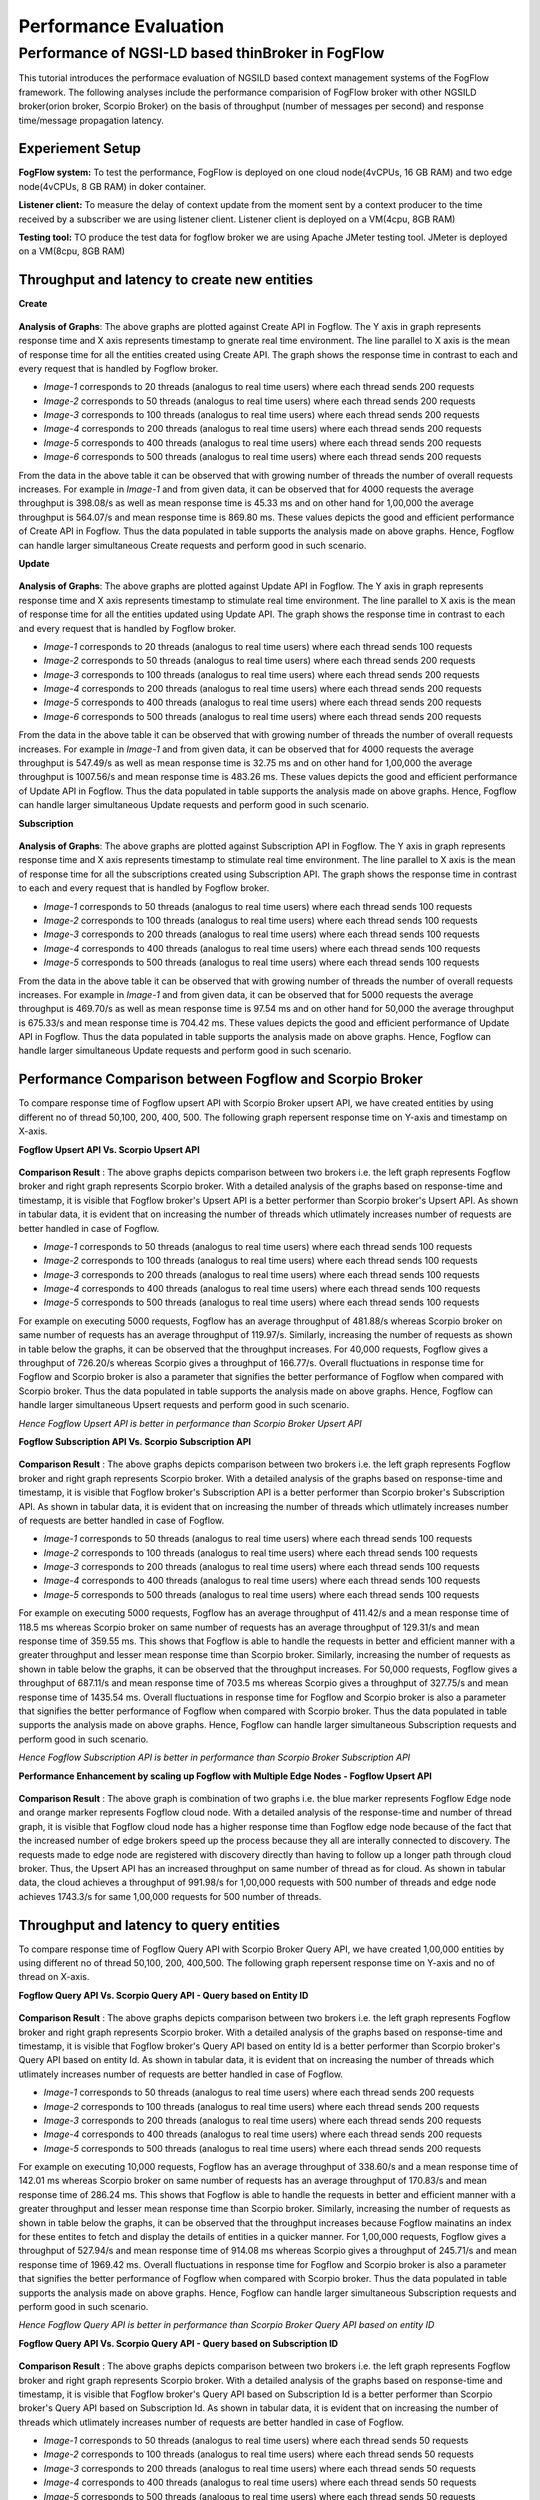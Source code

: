 *****************************************
Performance Evaluation
*****************************************


Performance of NGSI-LD based thinBroker in FogFlow 
================================================================

This tutorial introduces the performace evaluation of NGSILD based context management systems of the FogFlow framework. The following analyses include the performance comparision of FogFlow broker with other NGSILD broker(orion broker, Scorpio Broker) on the basis of throughput (number of messages per second) and response time/message propagation latency.


Experiement Setup
-------------------

**FogFlow system:** To test the performance, FogFlow is deployed on one cloud node(4vCPUs, 16 GB RAM) and two edge node(4vCPUs, 8 GB RAM) in doker container.

**Listener client:** To measure the delay of context update from the moment sent by a context producer to the time received by a subscriber we are using listener client. Listener client is deployed on a VM(4cpu, 8GB RAM)

**Testing tool:** TO produce the test data for fogflow broker we are using Apache JMeter testing tool. JMeter is deployed on a VM(8cpu, 8GB RAM)



Throughput and latency to create new entities
--------------------------------------------------

**Create**

.. figure:: figures/imgUpsertCreate.png

.. figure:: figures/imgUpsertCreate2.png

.. figure:: figures/createdata.png

**Analysis of Graphs**:
The above graphs are plotted against Create API in Fogflow. The Y axis in graph represents response time and X axis represents timestamp to gnerate real time environment. The line parallel to X axis is the mean of response time for all the entities created using Create API. The graph shows the response time in contrast to each and every request that is handled by Fogflow broker. 

- *Image-1* corresponds to 20 threads (analogus to real time users) where each thread sends 200 requests
- *Image-2* corresponds to 50 threads (analogus to real time users) where each thread sends 200 requests
- *Image-3* corresponds to 100 threads (analogus to real time users) where each thread sends 200 requests
- *Image-4* corresponds to 200 threads (analogus to real time users) where each thread sends 200 requests
- *Image-5* corresponds to 400 threads (analogus to real time users) where each thread sends 200 requests
- *Image-6* corresponds to 500 threads (analogus to real time users) where each thread sends 200 requests

From the data in the above table it can be observed that with growing number of threads the number of overall requests increases. For example in *Image-1* and from given data, it can be observed that for 4000 requests the average throughput is 398.08/s as well as mean response time is 45.33 ms and on other hand for 1,00,000 the average throughput is 564.07/s and mean response time is 869.80 ms. These values depicts the good and efficient performance of Create API in Fogflow. Thus the data populated in table supports the analysis made on above graphs. Hence, Fogflow can handle larger simultaneous Create requests and perform good in such scenario. 

**Update**

.. figure:: figures/upsertUpdate1.png

.. figure:: figures/upsertUpdate2.png

.. figure:: figures/updateData.png 

**Analysis of Graphs**:
The above graphs are plotted against Update API in Fogflow. The Y axis in graph represents response time and X axis represents timestamp to stimulate real time environment. The line parallel to X axis is the mean of response time for all the entities updated using Update API. The graph shows the response time in contrast to each and every request that is handled by Fogflow broker. 

- *Image-1* corresponds to 20 threads (analogus to real time users) where each thread sends 100 requests
- *Image-2* corresponds to 50 threads (analogus to real time users) where each thread sends 200 requests
- *Image-3* corresponds to 100 threads (analogus to real time users) where each thread sends 200 requests
- *Image-4* corresponds to 200 threads (analogus to real time users) where each thread sends 200 requests
- *Image-5* corresponds to 400 threads (analogus to real time users) where each thread sends 200 requests
- *Image-6* corresponds to 500 threads (analogus to real time users) where each thread sends 200 requests

From the data in the above table it can be observed that with growing number of threads the number of overall requests increases. For example in *Image-1* and from given data, it can be observed that for 4000 requests the average throughput is 547.49/s as well as mean response time is 32.75 ms and on other hand for 1,00,000 the average throughput is 1007.56/s and mean response time is 483.26 ms. These values depicts the good and efficient performance of Update API in Fogflow. Thus the data populated in table supports the analysis made on above graphs. Hence, Fogflow can handle larger simultaneous Update requests and perform good in such scenario. 

**Subscription**

.. figure:: figures/Subcreate1.png

.. figure:: figures/subCreate2.png

.. figure:: figures/SubscriptionData.png

**Analysis of Graphs**:
The above graphs are plotted against Subscription API in Fogflow. The Y axis in graph represents response time and X axis represents timestamp to stimulate real time environment. The line parallel to X axis is the mean of response time for all the subscriptions created using Subscription API. The graph shows the response time in contrast to each and every request that is handled by Fogflow broker. 

- *Image-1* corresponds to 50 threads (analogus to real time users) where each thread sends 100 requests
- *Image-2* corresponds to 100 threads (analogus to real time users) where each thread sends 100 requests
- *Image-3* corresponds to 200 threads (analogus to real time users) where each thread sends 100 requests
- *Image-4* corresponds to 400 threads (analogus to real time users) where each thread sends 100 requests
- *Image-5* corresponds to 500 threads (analogus to real time users) where each thread sends 100 requests

From the data in the above table it can be observed that with growing number of threads the number of overall requests increases. For example in *Image-1* and from given data, it can be observed that for 5000 requests the average throughput is 469.70/s as well as mean response time is 97.54 ms and on other hand for 50,000 the average throughput is 675.33/s and mean response time is 704.42 ms. These values depicts the good and efficient performance of Update API in Fogflow. Thus the data populated in table supports the analysis made on above graphs. Hence, Fogflow can handle larger simultaneous Update requests and perform good in such scenario.

Performance Comparison between Fogflow and Scorpio Broker
--------------------------------------------------------------

To compare response time of Fogflow upsert API with Scorpio Broker upsert API, we have created entities by using different no of thread 50,100, 200, 400, 500. The following graph repersent response time on Y-axis and timestamp on X-axis. 

**Fogflow Upsert API Vs. Scorpio Upsert API**

.. figure:: figures/com50.png

.. figure:: figures/com100.png

.. figure:: figures/com200.png

.. figure:: figures/com400.png

.. figure:: figures/com500.png

**Comparison Result** : The above graphs depicts comparison between two brokers i.e. the left graph represents Fogflow broker and right graph represents Scorpio broker. With a detailed analysis of the graphs based on response-time and timestamp, it is visible that Fogflow broker's Upsert API is a better performer than Scorpio broker's Upsert API. As shown in tabular data, it is evident that on increasing the number of threads which utlimately increases number of requests are better handled in case of Fogflow.

- *Image-1* corresponds to 50 threads (analogus to real time users) where each thread sends 100 requests
- *Image-2* corresponds to 100 threads (analogus to real time users) where each thread sends 100 requests
- *Image-3* corresponds to 200 threads (analogus to real time users) where each thread sends 100 requests
- *Image-4* corresponds to 400 threads (analogus to real time users) where each thread sends 100 requests
- *Image-5* corresponds to 500 threads (analogus to real time users) where each thread sends 100 requests

For example on executing 5000 requests, Fogflow has an average throughput of 481.88/s whereas Scorpio broker on same number of requests has an average throughput of 119.97/s. Similarly, increasing the number of requests as shown in table below the graphs, it can be observed that the throughput increases. For 40,000 requests, Fogflow gives a throughput of 726.20/s whereas Scorpio gives a throughput of 166.77/s. Overall fluctuations in response time for Fogflow and Scorpio broker is also a parameter that signifies the better performance of Fogflow when compared with Scorpio broker. Thus the data populated in table supports the analysis made on above graphs. Hence, Fogflow can handle larger simultaneous Upsert requests and perform good in such scenario.

*Hence Fogflow Upsert API is better in performance than Scorpio Broker Upsert API*

**Fogflow Subscription API Vs. Scorpio Subscription API**

.. figure:: figures/Comsub50.png

.. figure:: figures/Comsub100.png

.. figure:: figures/Comsub200.png

.. figure:: figures/Comsub400.png

.. figure:: figures/Comsub500.png

**Comparison Result** : The above graphs depicts comparison between two brokers i.e. the left graph represents Fogflow broker and right graph represents Scorpio broker. With a detailed analysis of the graphs based on response-time and timestamp, it is visible that Fogflow broker's Subscription API is a better performer than Scorpio broker's Subscription API. As shown in tabular data, it is evident that on increasing the number of threads which utlimately increases number of requests are better handled in case of Fogflow.

- *Image-1* corresponds to 50 threads (analogus to real time users) where each thread sends 100 requests
- *Image-2* corresponds to 100 threads (analogus to real time users) where each thread sends 100 requests
- *Image-3* corresponds to 200 threads (analogus to real time users) where each thread sends 100 requests
- *Image-4* corresponds to 400 threads (analogus to real time users) where each thread sends 100 requests
- *Image-5* corresponds to 500 threads (analogus to real time users) where each thread sends 100 requests

For example on executing 5000 requests, Fogflow has an average throughput of 411.42/s and a mean response time of 118.5 ms whereas Scorpio broker on same number of requests has an average throughput of 129.31/s and mean response time of 359.55 ms. This shows that Fogflow is able to handle the requests in better and efficient manner with a greater throughput and lesser mean response time than Scorpio broker. Similarly, increasing the number of requests as shown in table below the graphs, it can be observed that the throughput increases. For 50,000 requests, Fogflow gives a throughput of 687.11/s  and mean response time of 703.5 ms whereas Scorpio gives a throughput of 327.75/s and mean response time of 1435.54 ms. Overall fluctuations in response time for Fogflow and Scorpio broker is also a parameter that signifies the better performance of Fogflow when compared with Scorpio broker. Thus the data populated in table supports the analysis made on above graphs. Hence, Fogflow can handle larger simultaneous Subscription requests and perform good in such scenario.

*Hence Fogflow Subscription API is better in performance than Scorpio Broker Subscription API*


**Performance Enhancement by scaling up Fogflow with Multiple Edge Nodes - Fogflow Upsert API**

.. figure:: figures/ScalUpsert.png

**Comparison Result** : The above graph is combination of two graphs i.e. the blue marker represents Fogflow Edge node and orange marker represents Fogflow cloud node. With a detailed analysis of the response-time and number of thread graph, it is visible that Fogflow cloud node has a higher response time than Fogflow edge node because of the fact that the increased number of edge brokers speed up the process because they all are interally connected to discovery. The requests made to edge node are registered with discovery directly than having to follow up a longer path through cloud broker. Thus, the Upsert API has an increased throughput on same number of thread as for cloud. As shown in tabular data, the cloud achieves a throughput of 991.98/s for 1,00,000 requests with 500 number of threads and edge node achieves 1743.3/s for same 1,00,000 requests for 500 number of threads.

Throughput and latency to query entities
--------------------------------------------------
To compare response time of Fogflow Query API with Scorpio Broker Query API, we have created 1,00,000 entities by using different no of thread 50,100, 200, 400,500. The following graph repersent response time on Y-axis and no of thread on X-axis. 

**Fogflow Query API Vs. Scorpio Query API - Query based on Entity ID**

.. figure:: figures/Query50.png

.. figure:: figures/Query100.png

.. figure:: figures/Query200.png

.. figure:: figures/Query400.png

.. figure:: figures/Query500.png


**Comparison Result** : The above graphs depicts comparison between two brokers i.e. the left graph represents Fogflow broker and right graph represents Scorpio broker. With a detailed analysis of the graphs based on response-time and timestamp, it is visible that Fogflow broker's Query API based on entity Id is a better performer than Scorpio broker's Query API based on entity Id. As shown in tabular data, it is evident that on increasing the number of threads which utlimately increases number of requests are better handled in case of Fogflow.

- *Image-1* corresponds to 50 threads (analogus to real time users) where each thread sends 200 requests
- *Image-2* corresponds to 100 threads (analogus to real time users) where each thread sends 200 requests
- *Image-3* corresponds to 200 threads (analogus to real time users) where each thread sends 200 requests
- *Image-4* corresponds to 400 threads (analogus to real time users) where each thread sends 200 requests
- *Image-5* corresponds to 500 threads (analogus to real time users) where each thread sends 200 requests

For example on executing 10,000 requests, Fogflow has an average throughput of 338.60/s and a mean response time of 142.01 ms whereas Scorpio broker on same number of requests has an average throughput of 170.83/s and mean response time of 286.24 ms. This shows that Fogflow is able to handle the requests in better and efficient manner with a greater throughput and lesser mean response time than Scorpio broker. Similarly, increasing the number of requests as shown in table below the graphs, it can be observed that the throughput increases because Fogflow mainatins an index for these entites to fetch and display the details of entities in a quicker manner. For 1,00,000 requests, Fogflow gives a throughput of 527.94/s  and mean response time of 914.08 ms whereas Scorpio gives a throughput of 245.71/s and mean response time of 1969.42 ms. Overall fluctuations in response time for Fogflow and Scorpio broker is also a parameter that signifies the better performance of Fogflow when compared with Scorpio broker. Thus the data populated in table supports the analysis made on above graphs. Hence, Fogflow can handle larger simultaneous Subscription requests and perform good in such scenario.

*Hence Fogflow Query API is better in performance than Scorpio Broker Query API based on entity ID*

**Fogflow Query API Vs. Scorpio Query API - Query based on Subscription ID**

.. figure:: figures/QuerySub50.png

.. figure:: figures/QuerySub100.png

.. figure:: figures/QuerySub200.png

.. figure:: figures/QuerySub400.png

.. figure:: figures/QuerySub500.png

**Comparison Result** : The above graphs depicts comparison between two brokers i.e. the left graph represents Fogflow broker and right graph represents Scorpio broker. With a detailed analysis of the graphs based on response-time and timestamp, it is visible that Fogflow broker's Query API based on Subscription Id is a better performer than Scorpio broker's Query API based on Subscription Id. As shown in tabular data, it is evident that on increasing the number of threads which utlimately increases number of requests are better handled in case of Fogflow.

- *Image-1* corresponds to 50 threads (analogus to real time users) where each thread sends 50 requests
- *Image-2* corresponds to 100 threads (analogus to real time users) where each thread sends 50 requests
- *Image-3* corresponds to 200 threads (analogus to real time users) where each thread sends 50 requests
- *Image-4* corresponds to 400 threads (analogus to real time users) where each thread sends 50 requests
- *Image-5* corresponds to 500 threads (analogus to real time users) where each thread sends 50 requests

For example on executing 2500 requests, Fogflow has an average throughput of 2394.63/s and a mean response time of 2.47 ms whereas Scorpio broker on same number of requests has an average throughput of 290.79/s and mean response time of 157.91 ms. This shows that Fogflow is able to handle the requests in better and efficient manner with a greater throughput and lesser mean response time than Scorpio broker. Similarly, increasing the number of requests as shown in table below the graphs, it can be observed that the throughput increases because Fogflow mainatins an index for these Id's to fetch and display the details of entities in a quicker manner. For 25,000 requests, Fogflow gives a throughput of 8925.38/s  and mean response time of 31.97 ms whereas Scorpio gives a throughput of 680.12/s and mean response time of 627.37 ms. Overall fluctuations in response time for Fogflow and Scorpio broker is also a parameter that signifies the better performance of Fogflow when compared with Scorpio broker. Thus the data populated in table supports the analysis made on above graphs. Hence, Fogflow can handle larger simultaneous Subscription requests and perform good in such scenario.

*Hence Fogflow Query API is better in performance than Scorpio Broker Query API based on Subscription ID*

**Performance Enhancement by scaling up Fogflow with Multiple Edge Nodes - Fogflow Query API**

.. figure:: figures/ScaleQueryByID.png

**Comparison Result** : The above graph is combination of two graphs i.e. the blue marker represents Fogflow Edge node and orange marker represents Fogflow cloud node. With a detailed analysis of the response-time and number of thread graph, it is visible that Fogflow cloud node has a higher response time than Fogflow edge node because of the fact that the increased number of edge brokers speed up the process because they all are having the entities locally which are fetched. The requests made to edge node are directly responding with the entity details than having to follow up a longer path through cloud broker. Thus, the Query API has an increased throughput on same number of thread as for cloud. As shown in tabular data, the cloud achieves a throughput of 766.70/s for 1,00,000 requests with 500 number of threads and edge node achieves 956.49/s for same 1,00,000 requests for 500 number of threads.

Update Propagation from Context Producers to Context Consumer
------------------------------------------------------------------

to measure the delay of context update from the moment sent by a context producer to the time received by a subscriber

to measure how many updates can flow from the context producer to the subscriber per second

to compare the performance with the other NGSI-LD brokers

to test how the performance can be scaled up with more subscribers


